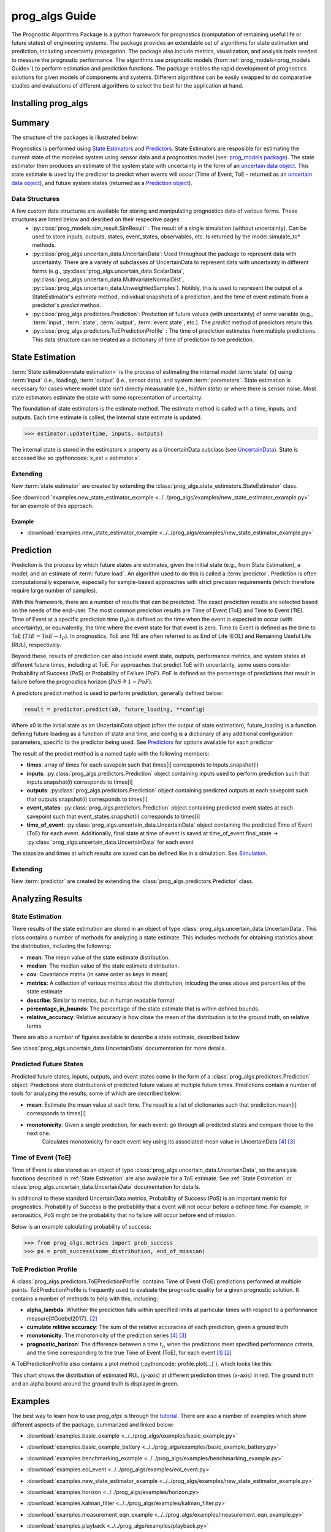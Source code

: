 prog_algs Guide
===================================================

.. role:: pythoncode(code)
   :language: python

.. raw:: html

    <iframe src="https://ghbtns.com/github-btn.html?user=nasa&repo=prog_algs&type=star&count=true&size=large" frameborder="0" scrolling="0" width="170" height="30" title="GitHub"></iframe>

.. image:: https://mybinder.org/badge_logo.svg
 :target: https://mybinder.org/v2/gh/nasa/prog_algs/master?labpath=tutorial.ipynb

The Prognostic Algorithms Package is a python framework for prognostics (computation of remaining useful life or future states) of engineering systems. The package provides an extendable set of algorithms for state estimation and prediction, including uncertainty propagation. The package also include metrics, visualization, and analysis tools needed to measure the prognostic performance. The algorithms use prognostic models (from :ref:`prog_models<prog_models Guide>`) to perform estimation and prediction functions. The package enables the rapid development of prognostics solutions for given models of components and systems. Different algorithms can be easily swapped to do comparative studies and evaluations of different algorithms to select the best for the application at hand.

Installing prog_algs
-----------------------

.. tabs::

    .. tab:: Stable Version (Recommended)

        The latest stable release of prog_algs is hosted on PyPi. For most users (unless you want to contribute to the development of `prog_algs`), this version will be adequate. To install from the command line, use the following command:

        .. code-block:: console

            $ pip install prog_algs

    .. tab:: Pre-Release

        Users who would like to contribute to prog_algs or would like to use pre-release features can do so using the `prog_algs GitHub repo <https://github.com/nasa/prog_algs>`__. This isn't recommended for most users as this version may be unstable. To do this, use the following commands:

        .. code-block:: console

            $ git clone https://github.com/nasa/prog_algs
            $ cd prog_algs
            $ git checkout dev 
            $ pip install -e .

Summary
---------

The structure of the packages is illustrated below:

.. image:: images/package_structure.png

Prognostics is performed using `State Estimators <state_estimators.html>`__ and `Predictors <predictors.html>`__. State Estimators are resposible for estimating the current state of the modeled system using sensor data and a prognostics model (see: `prog_models package <https://github.com/nasa/prog_models>`__). The state estimator then produces an estimate of the system state with uncertainty in the form of an `uncertain data object <uncertain_data.html>`__. This state estimate is used by the predictor to predict when events will occur (Time of Event, ToE - returned as an `uncertain data object <uncertain_data.html>`__), and future system states (returned as a `Prediction object <prediction.html#id1>`__).

Data Structures
***************

A few custom data structures are available for storing and manipulating prognostics data of various forms. These structures are listed below and desribed on their respective pages:
 * :py:class:`prog_models.sim_result.SimResult` : The result of a single simulation (without uncertainty). Can be used to store inputs, outputs, states, event_states, observables, etc. Is returned by the model.simulate_to* methods.
 * :py:class:`prog_algs.uncertain_data.UncertainData`: Used throughout the package to represent data with uncertainty. There are a variety of subclasses of UncertainData to represent data with uncertainty in different forms (e.g., :py:class:`prog_algs.uncertain_data.ScalarData`, :py:class:`prog_algs.uncertain_data.MultivariateNormalDist`, :py:class:`prog_algs.uncertain_data.UnweightedSamples`). Notibly, this is used to represent the output of a StateEstimator's `estimate` method, individual snapshots of a prediction, and the time of event estimate from a predictor's `predict` method.
 * :py:class:`prog_algs.predictors.Prediction`: Prediction of future values (with uncertainty) of some variable (e.g., :term:`input`, :term:`state`, :term:`output`, :term:`event state`, etc.). The `predict` method of predictors return this. 
 * :py:class:`prog_algs.predictors.ToEPredictionProfile` : The time of prediction estimates from multiple predictions. This data structure can be treated as a dictionary of time of prediction to toe prediction. 

State Estimation
-----------------

:term:`State estimation<state estimation>` is the process of estimating the internal model :term:`state` (x) using :term:`input` (i.e., loading), :term:`output` (i.e., sensor data), and system :term:`parameters`. State estimation is necessary for cases where model state isn't directly measurable (i.e., `hidden state`) or where there is sensor noise. Most state estimators estimate the state with some representation of uncertainty. 

The foundation of state estimators is the estimate method. The estimate method is called with a time, inputs, and outputs. Each time estimate is called, the internal state estimate is updated. 

.. code-block:: python

    >>> estimator.update(time, inputs, outputs)

The internal state is stored in the estimators x property as a UncertainData subclass (see `UncertainData <https://nasa.github.io/progpy/api_ref/prog_algs/UncertainData.html>`__). State is accessed like so :pythoncode:`x_est = estimator.x`.

.. dropdown:: Included State Estimators

    ProgPy includes a number of state estimators in the *prog_algs.state_estimators* package. The most commonly used of these are highlighted below. See `State Estimators <https://nasa.github.io/progpy/api_ref/prog_algs/StateEstimator.html>`__ for a full list of supported state estimators.

    .. autoclass:: prog_algs.state_estimators.UnscentedKalmanFilter

    .. autoclass:: prog_algs.state_estimators.ParticleFilter

.. dropdown:: Example

    Here's an example of its use. In this example we use the unscented kalman filter state estimator and the ThrownObject model. 

    .. code-block:: python

        >>> from prog_models.models import ThrownObject
        >>> from prog_algs.state_estimators import UnscentedKalmanFilter
        >>>
        >>> m = ThrownObject()
        >>> initial_state = m.initialize()
        >>> filt = UnscentedKalmanFilter(m, initial_state)
        >>>
        >>> load = {}  # No load for ThrownObject
        >>> new_data = {'x': 1.8}  # Observed state
        >>> print('Prior: ', filt.x.mean)
        >>> filt.estimate(0.1, load, new_data)
        >>> print('Posterior: ', filt.x.mean)

Extending
************

New :term:`state estimator` are created by extending the :class:`prog_algs.state_estimators.StateEstimator` class. 

See :download:`examples.new_state_estimator_example <../../prog_algs/examples/new_state_estimator_example.py>` for an example of this approach.

Example
^^^^^^^^^^^

* :download:`examples.new_state_estimator_example <../../prog_algs/examples/new_state_estimator_example.py>`
    .. automodule:: new_state_estimator_example

Prediction
-----------

Prediction is the process by which future states are estimates, given the initial state (e.g., from State Estimation), a model, and an estimate of :term:`future load`. An algorithm used to do this is called a :term:`predictor`. Prediction is often computationally expensive, especially for sample-based approaches with strict precision requirements (which therefore require large number of samples).

With this framework, there are a number of results that can be predicted. The exact prediction results are selected based on the needs of the end-user. The most common prediction results are Time of Event (ToE) and Time to Event (TtE). Time of Event at a specific prediction time (:math:`t_P`) is defined as the time when the event is expected to occur (with uncertainty), or equivalently, the time where the event state for that event is zero. Time to Event is defined as the time to ToE (:math:`TtE = ToE - t_P`). In prognostics, ToE and TtE are often referred to as End of Life (EOL) and Remaining Useful Life (RUL), respectively.

Beyond these, results of prediction can also include event state, outputs, performance metrics, and system states at different future times, including at ToE. For approaches that predict ToE with uncertainty, some users consider Probability of Success (PoS) or Probability of Failure (PoF). PoF is defined as the percentage of predictions that result in failure before the prognostics horizon (:math:`PoS \triangleq 1 - PoF`).

A predictors predict method is used to perform prediction, generally defined below:

.. code-block:: python

    result = predictor.predict(x0, future_loading, **config)

Where x0 is the initial state as an UncertainData object (often the output of state estimation), future_loading is a function defining future loading as a function of state and time, and config is a dictionary of any additional configuration parameters, specific to the predictor being used. See `Predictors <https://nasa.github.io/progpy/api_ref/prog_algs/Predictors.html>`__ for options available for each predictor

The result of the predict method is a named tuple with the following members:

* **times**: array of times for each savepoin such that times[i] corresponds to inputs.snapshot(i)
* **inputs**: :py:class:`prog_algs.predictors.Prediction` object containing inputs used to perform prediction such that inputs.snapshot(i) corresponds to times[i]
* **outputs**: :py:class:`prog_algs.predictors.Prediction` object containing  predicted outputs at each savepoint such that outputs.snapshot(i) corresponds to times[i]
* **event_states**: :py:class:`prog_algs.predictors.Prediction` object containing predicted event states at each savepoint such that event_states.snapshot(i) corresponds to times[i]
* **time_of_event**: :py:class:`prog_algs.uncertain_data.UncertainData` object containing the predicted Time of Event (ToE) for each event. Additionally, final state at time of event is saved at time_of_event.final_state -> :py:class:`prog_algs.uncertain_data.UncertainData` for each event

The stepsize and times at which results are saved can be defined like in a simulation. See `Simulation <https://nasa.github.io/progpy/docs/prog_models_guide.html#simulation>`__.

.. dropdown:: Included Predictors

    ProgPy includes a number of predictors in the *prog_algs.predictors* package. The most commonly used of these are highlighted below. See `Predictors <https://nasa.github.io/progpy/api_ref/prog_algs/Predictors.html>`__ for a full list of supported predictors.

    .. autoclass:: prog_algs.predictors.UnscentedTransformPredictor

    .. autoclass:: prog_algs.predictors.MonteCarloPredictor

Extending
*************

New :term:`predictor` are created by extending the :class:`prog_algs.predictors.Predictor` class. 


Analyzing Results
--------------------

State Estimation
*******************

There results of the state estimation are stored in an object of type :class:`prog_algs.uncertain_data.UncertainData`. This class contains a number of methods for analyzing a state estimate. This includes methods for obtaining statistics about the distribution, including the following:

* **mean**: The mean value of the state estimate distribution.
* **median**: The median value of the state estimate distribution.
* **cov**: Covariance matrix (in same order as keys in mean)
* **metrics**: A collection of various metrics about the distribution, inlcuding the ones above and percentiles of the state estimate
* **describe**: Similar to metrics, but in human readable format
* **percentage_in_bounds**: The percentage of the state estimate that is within defined bounds.
* **relative_accuracy**: Relative accuracy is how close the mean of the distribution is to the ground truth, on relative terms

There are also a number of figures available to describe a state estimate, described below

.. dropdown:: Scatter Plot

    A scatter plot is one of the best ways to visualize a distribution. The scatter plot will combine all of the states into a single plot, so you can see the correlation between different states as well as the distribution. This figure is made using the :pythoncode:`state.plot_scatter()` method. An example is illustrated below. 
    
    .. raw:: html

        <div style="text-align: center;">

    .. image:: images/single_scatter.png

    .. raw:: html

        </div>

    Multiple states can be overlayed on the same plot. This is typically done to show how a state evolves with time. The following example shows the distribution of states at different future times:

    .. code-block:: python

        >>> results = predictor.predict(...)
        >>> fig = results.states.snapshot(0).plot_scatter(label = "t={} s".format(int(results.times[0])))  # 0
        quarter_index = int(len(results.times)/4)
        >>> results.states.snapshot(quarter_index).plot_scatter(fig = fig, label = "t={} s".format(int(results.times[quarter_index])))  # 25%
        >>> results.states.snapshot(quarter_index*2).plot_scatter(fig = fig, label = "t={} s".format(int(results.times[quarter_index*2])))  # 50%
        >>> results.states.snapshot(quarter_index*3).plot_scatter(fig = fig, label = "t={} s".format(int(results.times[quarter_index*3])))  # 75%
        >>> results.states.snapshot(-1).plot_scatter(fig = fig, label = "t={} s".format(int(results.times[-1])))  # 100%

    .. raw:: html

        <div style="text-align: center;">

    .. image:: images/scatter.png

    .. raw:: html

        </div>

.. dropdown:: Histogram

    The simplest representation of a state estimate is a histogram. A histogram plot is genearted using the built in :pythoncode:`state.plot_hist()` method. The result is one histogram for each value in the state estimate, describing the distribution, as illustrated below:

    .. raw:: html

        <div style="text-align: center;">

    .. image:: images/histogram.png

    .. raw:: html

        </div>

See :class:`prog_algs.uncertain_data.UncertainData` documentation for more details.

Predicted Future States
**************************

Predicted future states, inputs, outputs, and event states come in the form of a :class:`prog_algs.predictors.Prediction` object. Predictions store distributions of predicted future values at multiple future times. Predictions contain a number of tools for analyzing the results, some of which are described below:

* **mean**: Estimate the mean value at each time. The result is a list of dictionaries such that prediction.mean[i] corresponds to times[i]
* **monotonicity**: Given a single prediction, for each event: go through all predicted states and compare those to the next one.
        Calculates monotonicity for each event key using its associated mean value in UncertainData [#Baptista2022]_ [#Coble2021]_


Time of Event (ToE)
**************************

Time of Event is also stored as an object of type :class:`prog_algs.uncertain_data.UncertainData`, so the analysis functions described in :ref:`State Estimation` are also available for a ToE estimate. See :ref:`State Estimation` or :class:`prog_algs.uncertain_data.UncertainData` documentation for details.

In additional to these standard UncertainData metrics, Probability of Success (PoS) is an important metric for prognostics. Probability of Success is the probability that a event will not occur before a defined time. For example, in aeronautics, PoS might be the probability that no failure will occur before end of mission.

Below is an example calculating probability of success:

.. code-block:: python

    >>> from prog_algs.metrics import prob_success
    >>> ps = prob_success(some_distribution, end_of_mission)

ToE Prediction Profile
**************************

A :class:`prog_algs.predictors.ToEPredictionProfile` contains Time of Event (ToE) predictions performed at multiple points. ToEPredictionProfile is frequently used to evaluate the prognostic quality for a given prognostic solution. It contains a number of methods to help with this, including:

* **alpha_lambda**: Whether the prediction falls within specified limits at particular times with respect to a performance measure[#Goebel2017]_ [#Saxena2010]_
* **cumulate relitive accuracy**: The sum of the relative accuracies of each prediction, given a ground truth
* **monotonicity**: The monotonicity of the prediction series [#Baptista2022]_ [#Coble2021]_
* **prognostic_horizon**: The difference between a time :math:`t_i`, when the predictions meet specified performance criteria, and the time corresponding to the true Time of Event (ToE), for each event [#Goebel2017]_ [#Saxena2010]_

A ToEPredictionProfile also contains a plot method (:pythoncode:`profile.plot(...)`), which looks like this:

.. image:: images/alpha_chart.png

This chart shows the distribution of estimated RUL (y-axis) at different prediction times (x-axis) in red. The ground truth and an alpha bound around the ground truth is displayed in green. 

Examples 
----------

.. image:: https://mybinder.org/badge_logo.svg
 :target: https://mybinder.org/v2/gh/nasa/prog_algs/master?labpath=tutorial.ipynb

The best way to learn how to use `prog_algs` is through the `tutorial <https://mybinder.org/v2/gh/nasa/prog_algs/master?labpath=tutorial.ipynb>`__. There are also a number of examples which show different aspects of the package, summarized and linked below:

* :download:`examples.basic_example <../../prog_algs/examples/basic_example.py>`
    .. automodule:: basic_example

* :download:`examples.basic_example_battery <../../prog_algs/examples/basic_example_battery.py>`
    .. automodule:: basic_example_battery

* :download:`examples.benchmarking_example <../../prog_algs/examples/benchmarking_example.py>`
    .. automodule:: benchmarking_example

* :download:`examples.eol_event <../../prog_algs/examples/eol_event.py>`
    .. automodule:: eol_event

* :download:`examples.new_state_estimator_example <../../prog_algs/examples/new_state_estimator_example.py>`
    .. automodule:: new_state_estimator_example

* :download:`examples.horizon <../../prog_algs/examples/horizon.py>`
    .. automodule:: horizon

* :download:`examples.kalman_filter <../../prog_algs/examples/kalman_filter.py>`
    .. automodule:: kalman_filter

* :download:`examples.measurement_eqn_example <../../prog_algs/examples/measurement_eqn_example.py>`
    .. automodule:: measurement_eqn_example

* :download:`examples.playback <../../prog_algs/examples/playback.py>`
    .. automodule:: playback

* :download:`examples.predict_specific_event <../../prog_algs/examples/predict_specific_event.py>`
    .. automodule:: predict_specific_event

* :download:`examples.particle_filter_battery_example <../../prog_algs/examples/particle_filter_battery_example.py>`
    .. automodule:: particle_filter_battery_example

References
-------------

.. [#Goebel2017] Kai Goebel, Matthew John Daigle, Abhinav Saxena, Indranil Roychoudhury, Shankar Sankararaman, and José R Celaya. Prognostics: The science of making predictions. 2017

.. [#Saxena2010] Abhinav Saxena, José Celaya, Sankalita Saha, Bhaskar Saha, and Kai Goebel. Saxena, A., Celaya, J. Metrics for Offline Evaluation of Prognostic Performance. International Journal of Prognostics and Health Management, 1(1), 20. 2010.

.. [#Coble2021] Jamie Coble et al. Identifying Optimal Prognostic Parameters from Data: A Genetic Algorithms Approach. Annual Conference of the PHM Society. http://www.papers.phmsociety.org/index.php/phmconf/article/view/1404, 2021
        
.. [#Baptista2022] Marcia Baptista, et. al.. Relation between prognostics predictor evaluation metrics and local interpretability SHAP values. Aritifical Intelligence, Volume 306. https://www.sciencedirect.com/science/article/pii/S0004370222000078, 2022
